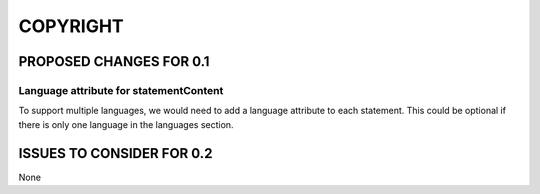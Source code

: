 #########
COPYRIGHT
#########

************************
PROPOSED CHANGES FOR 0.1
************************

---------------------------------------
Language attribute for statementContent
---------------------------------------

To support multiple languages, we would need to add a language attribute to each statement. This could
be optional if there is only one language in the languages section.

**************************
ISSUES TO CONSIDER FOR 0.2
**************************

None
